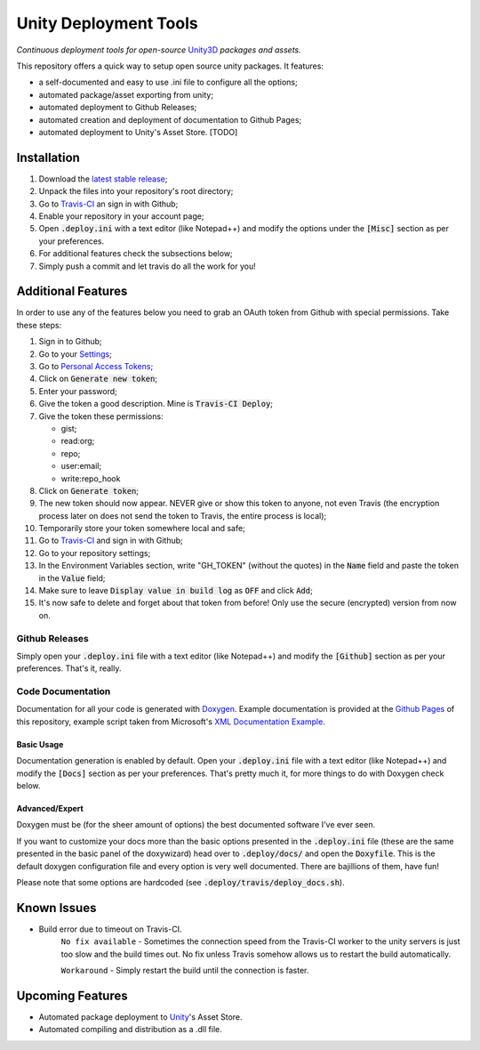 .. |travisbadge| image:: https://travis-ci.org/GandaG/unity-deploy-tools.svg?branch=master
    :target: https://travis-ci.org/GandaG/unity-deploy-tools

.. |nbsp| unicode:: 0xA0 
   :trim:

####################################################################################
Unity Deployment Tools |nbsp| |nbsp| |nbsp| |travisbadge|
####################################################################################
*Continuous deployment tools for open-source* `Unity3D <https://unity3d.com/>`_ *packages and assets.*

This repository offers a quick way to setup open source unity packages. It features:

- a self-documented and easy to use .ini file to configure all the options;
- automated package/asset exporting from unity;
- automated deployment to Github Releases;
- automated creation and deployment of documentation to Github Pages;
- automated deployment to Unity's Asset Store. [TODO]


************
Installation
************
1. Download the `latest stable release <https://github.com/GandaG/unitypackage-ci/releases/latest>`_;

2. Unpack the files into your repository's root directory;

3. Go to `Travis-CI <https://travis-ci.org/>`_ an sign in with Github;

4. Enable your repository in your account page;

5. Open :code:`.deploy.ini` with a text editor (like Notepad++) and modify the options under the :code:`[Misc]` section as per your preferences.

6. For additional features check the subsections below;

7. Simply push a commit and let travis do all the work for you!

*******************
Additional Features
*******************
In order to use any of the features below you need to grab an OAuth token from Github with special permissions. Take these steps:

1. Sign in to Github;

2. Go to your `Settings <https://github.com/settings/>`_;

3. Go to `Personal Access Tokens <https://github.com/settings/tokens>`_;

4. Click on :code:`Generate new token`;

5. Enter your password;

6. Give the token a good description. Mine is :code:`Travis-CI Deploy`;

7. Give the token these permissions:

   - gist;
   - read:org; 
   - repo; 
   - user:email;
   - write:repo_hook

8. Click on :code:`Generate token`;

9. The new token should now appear. NEVER give or show this token to anyone, not even Travis (the encryption process later on does not send the token to Travis, the entire process is local);

10. Temporarily store your token somewhere local and safe;

11. Go to `Travis-CI <https://travis-ci.org/>`_ and sign in with Github;

12. Go to your repository settings;

13. In the Environment Variables section, write "GH_TOKEN" (without the quotes) in the :code:`Name` field and paste the token in the :code:`Value` field;

14. Make sure to leave :code:`Display value in build log` as :code:`OFF` and click :code:`Add`;

15. It's now safe to delete and forget about that token from before! Only use the secure (encrypted) version from now on.

Github Releases
""""""""""""""""""
Simply open your :code:`.deploy.ini` file with a text editor (like Notepad++) and modify the :code:`[Github]` 
section as per your preferences. That's it, really.

Code Documentation
""""""""""""""""""
Documentation for all your code is generated with `Doxygen <http://www.stack.nl/~dimitri/doxygen/index.html/>`_.
Example documentation is provided at the `Github Pages <https://gandag.github.io/unity-deploy-tools/>`_ of this repository, 
example script taken from Microsoft's `XML Documentation Example <https://msdn.microsoft.com/en-us/library/aa288481(v=vs.71).aspx>`_.

Basic Usage
'''''''''''
Documentation generation is enabled by default. Open your :code:`.deploy.ini` file with a text editor (like Notepad++) 
and modify the :code:`[Docs]` section as per your preferences. That's pretty much it, for more things to do with Doxygen check below.

Advanced/Expert
'''''''''''''''
Doxygen must be (for the sheer amount of options) the best documented software I've ever seen. 

If you want to customize your docs more than the basic options presented in the :code:`.deploy.ini` file 
(these are the same presented in the basic panel of the doxywizard) head over to :code:`.deploy/docs/` and 
open the :code:`Doxyfile`. This is the default doxygen configuration file and every option is very well 
documented. There are bajillions of them, have fun!

Please note that some options are hardcoded (see :code:`.deploy/travis/deploy_docs.sh`).

*****************
Known Issues
*****************
- Build error due to timeout on Travis-CI.
    ``No fix available`` - Sometimes the connection speed from the Travis-CI worker to the unity servers is 
    just too slow and the build times out. No fix unless Travis somehow allows us to restart the build automatically.

    ``Workaround`` - Simply restart the build until the connection is faster. 


*****************
Upcoming Features
*****************
- Automated package deployment to `Unity <https://unity3d.com/>`_'s Asset Store.
- Automated compiling and distribution as a .dll file.